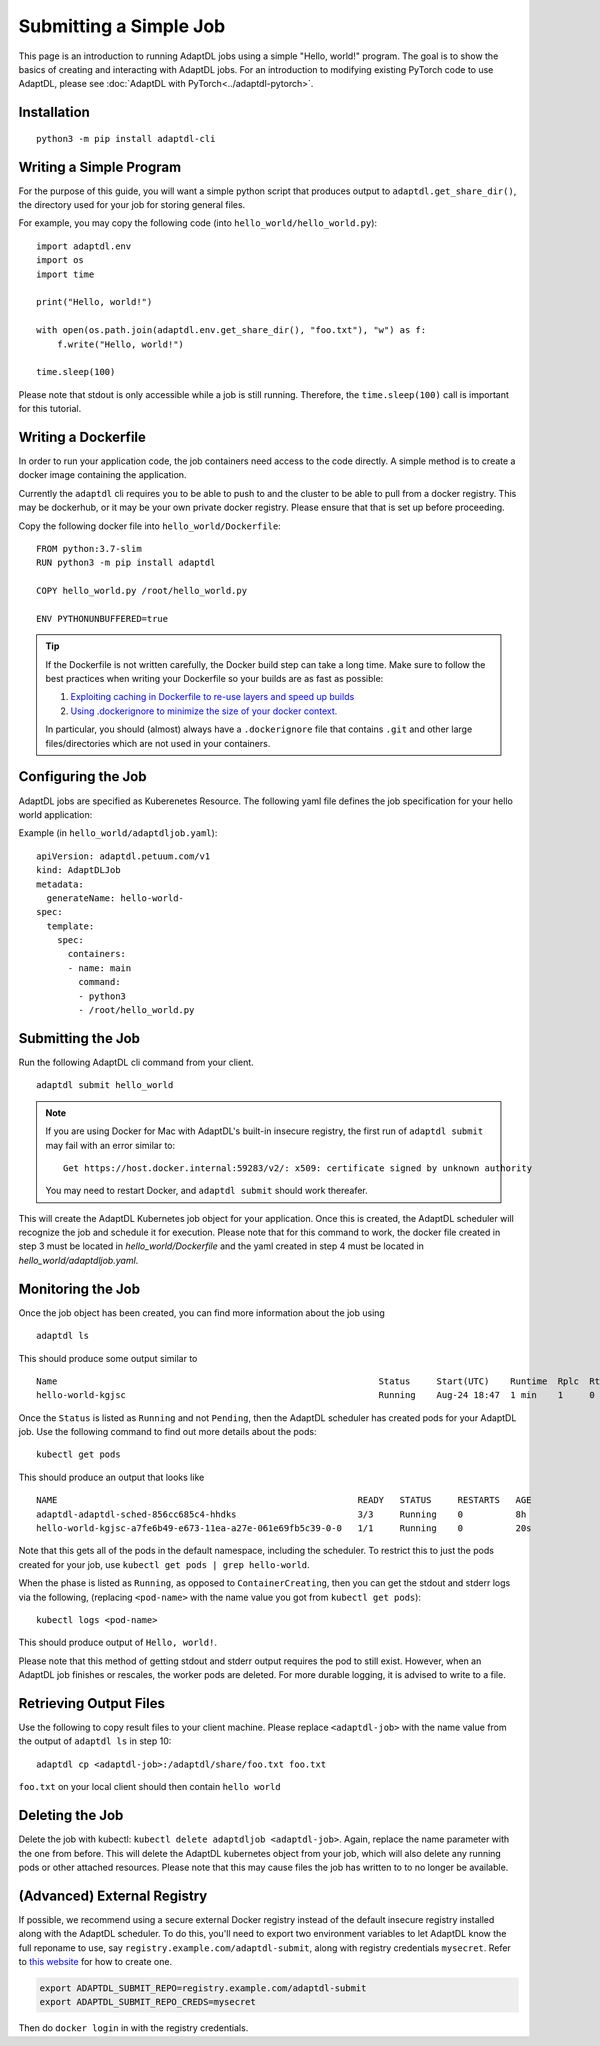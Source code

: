 Submitting a Simple Job
=======================

This page is an introduction to running AdaptDL jobs using a simple "Hello,
world!" program. The goal is to show the basics of creating and interacting
with AdaptDL jobs. For an introduction to modifying existing PyTorch code to
use AdaptDL, please see :doc:`AdaptDL with PyTorch<../adaptdl-pytorch>`.

Installation
------------

::

   python3 -m pip install adaptdl-cli

Writing a Simple Program
------------------------

For the purpose of this guide, you will want a simple python script that
produces output to ``adaptdl.get_share_dir()``, the directory used for
your job for storing general files.

For example, you may copy the following code (into ``hello_world/hello_world.py``):

::

   import adaptdl.env
   import os
   import time

   print("Hello, world!")

   with open(os.path.join(adaptdl.env.get_share_dir(), "foo.txt"), "w") as f:
       f.write("Hello, world!")

   time.sleep(100)

Please note that stdout is only accessible while a job is still running.
Therefore, the ``time.sleep(100)`` call is important for this tutorial.

Writing a Dockerfile
--------------------

In order to run your application code, the job containers need access to
the code directly. A simple method is to create a docker image containing
the application.

Currently the ``adaptdl`` cli requires you to be able to push
to and the cluster to be able to pull from a docker registry. This may
be dockerhub, or it may be your own private docker registry. Please
ensure that that is set up before proceeding.

Copy the following docker file into ``hello_world/Dockerfile``:

::

    FROM python:3.7-slim
    RUN python3 -m pip install adaptdl

    COPY hello_world.py /root/hello_world.py

    ENV PYTHONUNBUFFERED=true

.. tip::

   If the Dockerfile is not written carefully, the Docker build step can take a
   long time. Make sure to follow the best practices when writing your
   Dockerfile so your builds are as fast as possible:

   #. `Exploiting caching in Dockerfile to re-use layers and speed up builds <https://pythonspeed.com/articles/docker-caching-model/>`_
   #. `Using .dockerignore to minimize the size of your docker context. <https://devopsheaven.com/docker/dockerignore/2018/04/25/using-dockerignore.html>`_

   In particular, you should (almost) always have a ``.dockerignore`` file that
   contains ``.git`` and other large files/directories which are not used in
   your containers.

Configuring the Job
-------------------

AdaptDL jobs are specified as Kuberenetes Resource. The following yaml file defines
the job specification for your hello world application:

Example (in ``hello_world/adaptdljob.yaml``):

::

   apiVersion: adaptdl.petuum.com/v1
   kind: AdaptDLJob
   metadata:
     generateName: hello-world-
   spec:
     template:
       spec:
         containers:
         - name: main
           command:
           - python3
           - /root/hello_world.py

Submitting the Job
------------------

Run the following AdaptDL cli command from your client.

::

   adaptdl submit hello_world

.. note::

   If you are using Docker for Mac with AdaptDL's built-in insecure registry, the first run of
   ``adaptdl submit`` may fail with an error similar to:

   ::

      Get https://host.docker.internal:59283/v2/: x509: certificate signed by unknown authority

   You may need to restart Docker, and ``adaptdl submit`` should work thereafer.

This will create the AdaptDL Kubernetes job object for your application. Once this is created,
the AdaptDL scheduler will recognize the job and schedule it for execution. Please note that for
this command to work, the docker file created in step 3 must be located in `hello_world/Dockerfile`
and the yaml created in step 4 must be located in `hello_world/adaptdljob.yaml`. 

Monitoring the Job
------------------

Once the job object has been created, you can find more information about the job using

::

    adaptdl ls

This should produce some output similar to 

::

    Name                                                             Status     Start(UTC)    Runtime  Rplc  Rtrt
    hello-world-kgjsc                                                Running    Aug-24 18:47  1 min    1     0

Once the ``Status`` is listed as ``Running`` and not ``Pending``, then the AdaptDL scheduler has
created pods for your AdaptDL job. Use the following command to find out more details about the pods:

::

    kubectl get pods

This should produce an output that looks like

::

    NAME                                                         READY   STATUS     RESTARTS   AGE
    adaptdl-adaptdl-sched-856cc685c4-hhdks                       3/3     Running    0          8h
    hello-world-kgjsc-a7fe6b49-e673-11ea-a27e-061e69fb5c39-0-0   1/1     Running    0          20s

Note that this gets all of the pods in the default namespace, including the scheduler. To restrict this to just the pods
created for your job, use ``kubectl get pods | grep hello-world``.

When the phase is listed as ``Running``, as opposed to ``ContainerCreating``, then you can get the stdout and stderr logs
via the following, (replacing ``<pod-name>`` with the name value you got from ``kubectl get pods``):

::

    kubectl logs <pod-name>

This should produce output of ``Hello, world!``.

Please note that this method of getting stdout and stderr output requires the pod to still exist. However,
when an AdaptDL job finishes or rescales, the worker pods are deleted. For more durable logging, it is advised to
write to a file.

Retrieving Output Files
-----------------------

Use the following to copy result files to your client machine. Please replace ``<adaptdl-job>`` with the name
value from the output of ``adaptdl ls`` in step 10:

::

    adaptdl cp <adaptdl-job>:/adaptdl/share/foo.txt foo.txt

``foo.txt`` on your local client should then contain ``hello world``

Deleting the Job
----------------

Delete the job with kubectl: ``kubectl delete adaptdljob <adaptdl-job>``. Again, replace the name parameter with the one
from before. This will delete the AdaptDL kubernetes object from your job, which will also delete any running pods or other
attached resources. Please note that this may cause files the job has written to to no longer be available.

(Advanced) External Registry
----------------------------------

If possible, we recommend using a secure external Docker registry instead of
the default insecure registry installed along with the AdaptDL scheduler. To do
this, you'll need to export two environment variables to let AdaptDL know the
full reponame to use, say ``registry.example.com/adaptdl-submit``, along with
registry credentials ``mysecret``. Refer to `this website
<https://kubernetes.io/docs/tasks/configure-pod-container/pull-image-private-registry/#create-a-secret-by-providing-credentials-on-the-command-line>`_
for how to create one.

.. code-block:: shell

   export ADAPTDL_SUBMIT_REPO=registry.example.com/adaptdl-submit
   export ADAPTDL_SUBMIT_REPO_CREDS=mysecret

Then do ``docker login`` in with the registry credentials.
